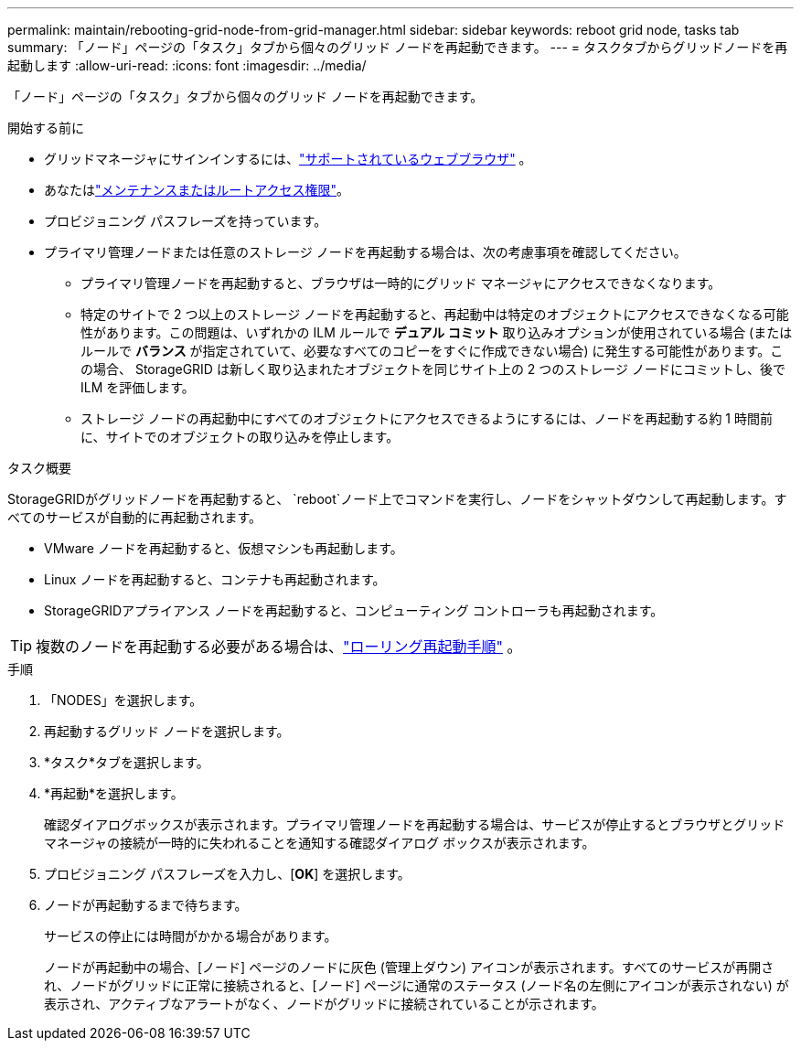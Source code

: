 ---
permalink: maintain/rebooting-grid-node-from-grid-manager.html 
sidebar: sidebar 
keywords: reboot grid node, tasks tab 
summary: 「ノード」ページの「タスク」タブから個々のグリッド ノードを再起動できます。 
---
= タスクタブからグリッドノードを再起動します
:allow-uri-read: 
:icons: font
:imagesdir: ../media/


[role="lead"]
「ノード」ページの「タスク」タブから個々のグリッド ノードを再起動できます。

.開始する前に
* グリッドマネージャにサインインするには、link:../admin/web-browser-requirements.html["サポートされているウェブブラウザ"] 。
* あなたはlink:../admin/admin-group-permissions.html["メンテナンスまたはルートアクセス権限"]。
* プロビジョニング パスフレーズを持っています。
* プライマリ管理ノードまたは任意のストレージ ノードを再起動する場合は、次の考慮事項を確認してください。
+
** プライマリ管理ノードを再起動すると、ブラウザは一時的にグリッド マネージャにアクセスできなくなります。
** 特定のサイトで 2 つ以上のストレージ ノードを再起動すると、再起動中は特定のオブジェクトにアクセスできなくなる可能性があります。この問題は、いずれかの ILM ルールで *デュアル コミット* 取り込みオプションが使用されている場合 (またはルールで *バランス* が指定されていて、必要なすべてのコピーをすぐに作成できない場合) に発生する可能性があります。この場合、 StorageGRID は新しく取り込まれたオブジェクトを同じサイト上の 2 つのストレージ ノードにコミットし、後で ILM を評価します。
** ストレージ ノードの再起動中にすべてのオブジェクトにアクセスできるようにするには、ノードを再起動する約 1 時間前に、サイトでのオブジェクトの取り込みを停止します。




.タスク概要
StorageGRIDがグリッドノードを再起動すると、 `reboot`ノード上でコマンドを実行し、ノードをシャットダウンして再起動します。すべてのサービスが自動的に再起動されます。

* VMware ノードを再起動すると、仮想マシンも再起動します。
* Linux ノードを再起動すると、コンテナも再起動されます。
* StorageGRIDアプライアンス ノードを再起動すると、コンピューティング コントローラも再起動されます。



TIP: 複数のノードを再起動する必要がある場合は、link:../maintain/rolling-reboot-procedure.html["ローリング再起動手順"] 。

.手順
. 「NODES」を選択します。
. 再起動するグリッド ノードを選択します。
. *タスク*タブを選択します。
. *再起動*を選択します。
+
確認ダイアログボックスが表示されます。プライマリ管理ノードを再起動する場合は、サービスが停止するとブラウザとグリッド マネージャの接続が一時的に失われることを通知する確認ダイアログ ボックスが表示されます。

. プロビジョニング パスフレーズを入力し、[*OK*] を選択します。
. ノードが再起動するまで待ちます。
+
サービスの停止には時間がかかる場合があります。

+
ノードが再起動中の場合、[ノード] ページのノードに灰色 (管理上ダウン) アイコンが表示されます。すべてのサービスが再開され、ノードがグリッドに正常に接続されると、[ノード] ページに通常のステータス (ノード名の左側にアイコンが表示されない) が表示され、アクティブなアラートがなく、ノードがグリッドに接続されていることが示されます。


